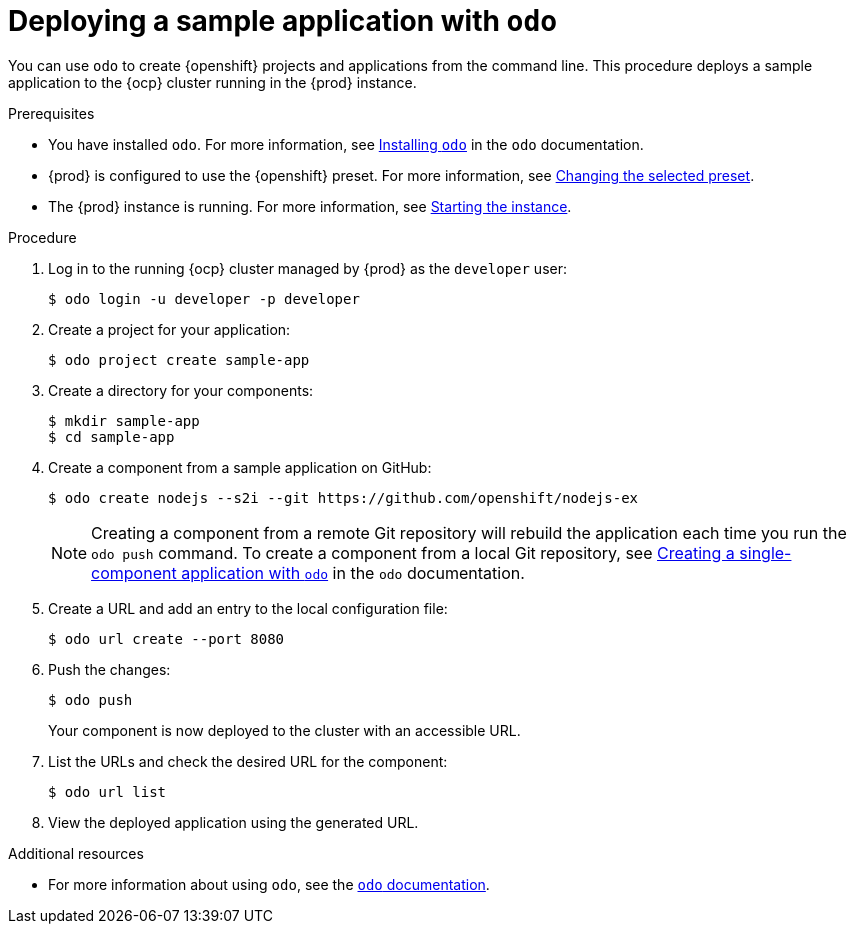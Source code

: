 [id="deploying-sample-application-with-odo_{context}"]
= Deploying a sample application with `odo`

You can use [command]`odo` to create {openshift} projects and applications from the command line.
This procedure deploys a sample application to the {ocp} cluster running in the {prod} instance.

.Prerequisites

* You have installed [command]`odo`.
For more information, see link:{odo-docs-url-installing}[Installing `odo`] in the [command]`odo` documentation.
* {prod} is configured to use the {openshift} preset.
For more information, see link:{crc-gsg-url}#changing-the-selected-preset_gsg[Changing the selected preset].
* The {prod} instance is running.
For more information, see link:{crc-gsg-url}#starting-the-instance_gsg[Starting the instance].

.Procedure

. Log in to the running {ocp} cluster managed by {prod} as the `developer` user:
+
[subs="+quotes,attributes"]
----
$ odo login -u developer -p developer
----

. Create a project for your application:
+
[subs="+quotes,attributes"]
----
$ odo project create sample-app
----

. Create a directory for your components:
+
[subs="+quotes,attributes"]
----
$ mkdir sample-app
$ cd sample-app
----

. Create a component from a sample application on GitHub:
+
[subs="+quotes,attributes"]
----
$ odo create nodejs --s2i --git https://github.com/openshift/nodejs-ex
----
+
[NOTE]
====
Creating a component from a remote Git repository will rebuild the application each time you run the [command]`odo push` command.
To create a component from a local Git repository, see link:{odo-docs-url-single-component}[Creating a single-component application with `odo`] in the [command]`odo` documentation.
====

. Create a URL and add an entry to the local configuration file:
+
[subs="+quotes,attributes"]
----
$ odo url create --port 8080
----

. Push the changes:
+
[subs="+quotes,attributes"]
----
$ odo push
----
+
Your component is now deployed to the cluster with an accessible URL.

. List the URLs and check the desired URL for the component:
+
[subs="+quotes,attributes"]
----
$ odo url list
----

. View the deployed application using the generated URL.

.Additional resources

* For more information about using [command]`odo`, see the link:{odo-docs-url}[`odo` documentation].
